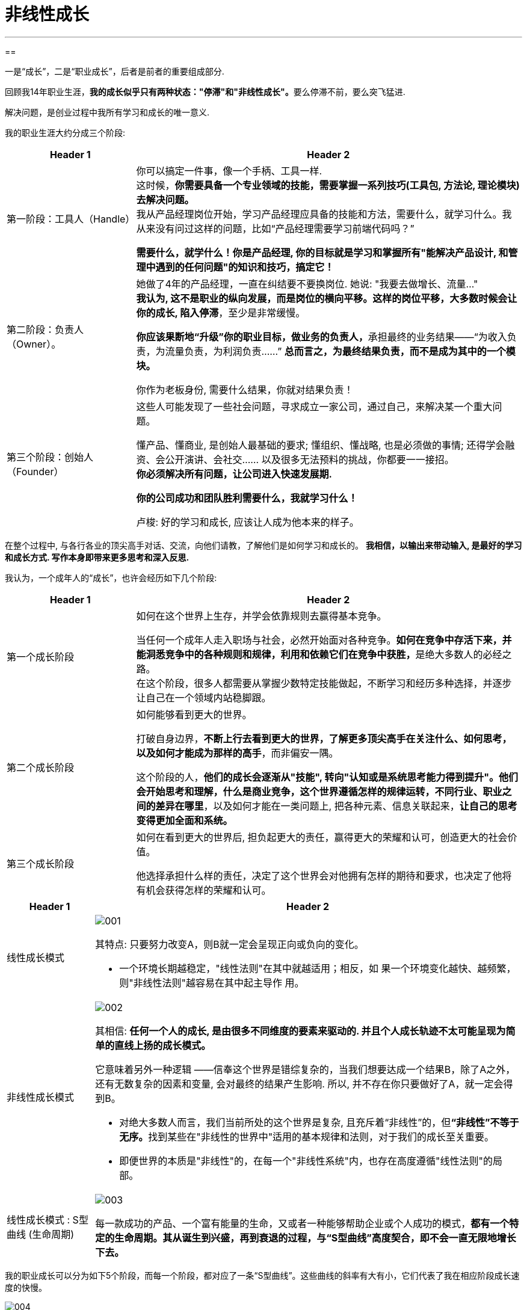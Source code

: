 
= 非线性成长
:toc:
:sectnums:

---

==

一是“成长”，二是“职业成长”，后者是前者的重要组成部分.

回顾我14年职业生涯，**我的成长似乎只有两种状态："停滞"和"非线性成长"。**要么停滞不前，要么突飞猛进.

解决问题，是创业过程中我所有学习和成长的唯一意义.


我的职业生涯大约分成三个阶段:

[cols="1a,3a"]
|===
|Header 1 |Header 2

|第一阶段：工具人（Handle）
|你可以搞定一件事，像一个手柄、工具一样. +
这时候，*你需要具备一个专业领域的技能，需要掌握一系列技巧(工具包, 方法论, 理论模块)去解决问题。* +
我从产品经理岗位开始，学习产品经理应具备的技能和方法，需要什么，就学习什么。我从来没有问过这样的问题，比如“产品经理需要学习前端代码吗？”

*需要什么，就学什么！你是产品经理, 你的目标就是学习和掌握所有"能解决产品设计, 和管理中遇到的任何问题"的知识和技巧，搞定它！*

|第二阶段：负责人（Owner）。
|她做了4年的产品经理，一直在纠结要不要换岗位. 她说: "我要去做增长、流量..." +
*我认为, 这不是职业的纵向发展，而是岗位的横向平移。这样的岗位平移，大多数时候会让你的成长, 陷入停滞*，至少是非常缓慢。

**你应该果断地“升级”你的职业目标，做业务的负责人，**承担最终的业务结果——“为收入负责，为流量负责，为利润负责……” *总而言之，为最终结果负责，而不是成为其中的一个模块。*

你作为老板身份, 需要什么结果，你就对结果负责！

|第三个阶段：创始人（Founder）
|这些人可能发现了一些社会问题，寻求成立一家公司，通过自己，来解决某一个重大问题。

懂产品、懂商业, 是创始人最基础的要求; 懂组织、懂战略, 也是必须做的事情; 还得学会融资、会公开演讲、会社交…… 以及很多无法预料的挑战，你都要一一接招。 +
*你必须解决所有问题，让公司进入快速发展期.*

*你的公司成功和团队胜利需要什么，我就学习什么！*

卢梭: 好的学习和成长, 应该让人成为他本来的样子。

|===

在整个过程中, 与各行各业的顶尖高手对话、交流，向他们请教，了解他们是如何学习和成长的。
**
我相信，以输出来带动输入, 是最好的学习和成长方式. 写作本身即带来更多思考和深入反思.**



我认为，一个成年人的“成长”，也许会经历如下几个阶段:

[cols="1a,3a"]
|===
|Header 1 |Header 2

|第一个成长阶段
|如何在这个世界上生存，并学会依靠规则去赢得基本竞争。

当任何一个成年人走入职场与社会，必然开始面对各种竞争。**如何在竞争中存活下来，并能洞悉竞争中的各种规则和规律，利用和依赖它们在竞争中获胜，**是绝大多数人的必经之路。 +
在这个阶段，很多人都需要从掌握少数特定技能做起，不断学习和经历多种选择，并逐步让自己在一个领域内站稳脚跟。

|第二个成长阶段
|如何能够看到更大的世界。

打破自身边界，*不断上行去看到更大的世界，了解更多顶尖高手在关注什么、如何思考，以及如何才能成为那样的高手*，而非偏安一隅。

这个阶段的人，*他们的成长会逐渐从"技能", 转向"认知或是系统思考能力得到提升"。他们会开始思考和理解，什么是商业竞争，这个世界遵循怎样的规律运转，不同行业、职业之间的差异在哪里*，以及如何才能在一类问题上, 把各种元素、信息关联起来，*让自己的思考变得更加全面和系统。*

|第三个成长阶段
|如何在看到更大的世界后, 担负起更大的责任，赢得更大的荣耀和认可，创造更大的社会价值。

他选择承担什么样的责任，决定了这个世界会对他拥有怎样的期待和要求，也决定了他将有机会获得怎样的荣耀和认可。
|===



[options="autowidth" cols="1a,1a"]
|===
|Header 1 |Header 2

|线性成长模式

|image:img_value/001.jpg[]

其特点: 只要努力改变A，则B就一定会呈现正向或负向的变化。

- 一个环境长期越稳定，"线性法则"在其中就越适用；相反，如
果一个环境变化越快、越频繁，则"非线性法则"越容易在其中起主导作
用。

|非线性成长模式
|image:img_value/002.jpg[]

其相信: *任何一个人的成长, 是由很多不同维度的要素来驱动的. 并且个人成长轨迹不太可能呈现为简单的直线上扬的成长模式。*

它意味着另外一种逻辑 ——信奉这个世界是错综复杂的，当我们想要达成一个结果B，除了A之外，还有无数复杂的因素和变量, 会对最终的结果产生影响. 所以, 并不存在你只要做好了A，就一定会得到B。

- 对绝大多数人而言，我们当前所处的这个世界是复杂, 且充斥着“非线性”的，但**“非线性”不等于无序。**找到某些在"非线性的世界中"适用的基本规律和法则，对于我们的成长至关重要。
- 即便世界的本质是"非线性"的，在每一个"非线性系统"内，也存在高度遵循"线性法则"的局部。

|线性成长模式 : S型曲线 (生命周期)
|image:img_value/003.jpg[]

每一款成功的产品、一个富有能量的生命，又或者一种能够帮助企业或个人成功的模式，*都有一个特定的生命周期。其从诞生到兴盛，再到衰退的过程，与“S型曲线”高度契合，即不会一直无限地增长下去。*
|===


我的职业成长可以分为如下5个阶段，而每一个阶段，都对应了一条“S型曲线”。这些曲线的斜率有大有小，它们代表了我在相应阶段成长速度的快慢。

image:img_value/004.jpg[]


过程中的垫脚石

[cols="1a,3a"]
|===
|Header 1 |Header 2

|进入一个行业后 +
↓
|要尽快建立起几项自己在这个行业内的核心技能，它们可以成为你在这个行业成长和发展的基石.

- 我在运营生涯的头两年，基石就是“核心用户的拓展和运营”。

|参与或负责一些涉及多部门协作的复杂项目的推进落地 (能带动你自己成长)
|收获:

1.我对于如何组织和调动一个团队, 面向一个共同的目标努力, 有了更加实际的体验和感受。 +
即 : “团队的组织和管理”以及“复杂项目的推进和管理”, 成为我的两项新技能。

|===








62
